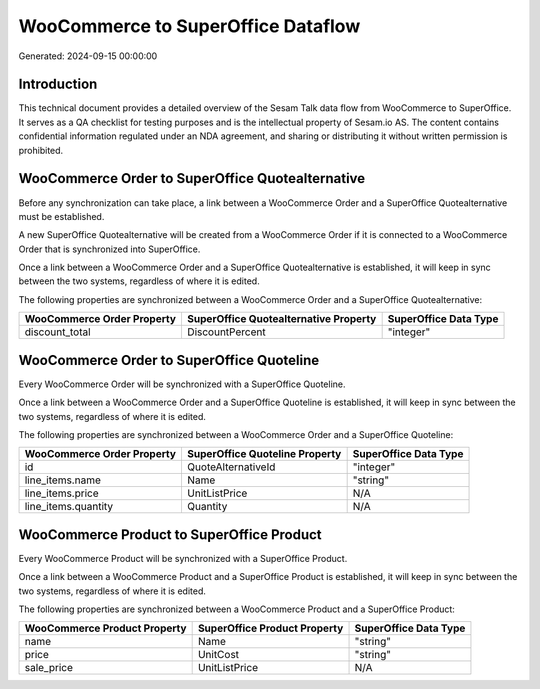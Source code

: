 ===================================
WooCommerce to SuperOffice Dataflow
===================================

Generated: 2024-09-15 00:00:00

Introduction
------------

This technical document provides a detailed overview of the Sesam Talk data flow from WooCommerce to SuperOffice. It serves as a QA checklist for testing purposes and is the intellectual property of Sesam.io AS. The content contains confidential information regulated under an NDA agreement, and sharing or distributing it without written permission is prohibited.

WooCommerce Order to SuperOffice Quotealternative
-------------------------------------------------
Before any synchronization can take place, a link between a WooCommerce Order and a SuperOffice Quotealternative must be established.

A new SuperOffice Quotealternative will be created from a WooCommerce Order if it is connected to a WooCommerce Order that is synchronized into SuperOffice.

Once a link between a WooCommerce Order and a SuperOffice Quotealternative is established, it will keep in sync between the two systems, regardless of where it is edited.

The following properties are synchronized between a WooCommerce Order and a SuperOffice Quotealternative:

.. list-table::
   :header-rows: 1

   * - WooCommerce Order Property
     - SuperOffice Quotealternative Property
     - SuperOffice Data Type
   * - discount_total
     - DiscountPercent
     - "integer"


WooCommerce Order to SuperOffice Quoteline
------------------------------------------
Every WooCommerce Order will be synchronized with a SuperOffice Quoteline.

Once a link between a WooCommerce Order and a SuperOffice Quoteline is established, it will keep in sync between the two systems, regardless of where it is edited.

The following properties are synchronized between a WooCommerce Order and a SuperOffice Quoteline:

.. list-table::
   :header-rows: 1

   * - WooCommerce Order Property
     - SuperOffice Quoteline Property
     - SuperOffice Data Type
   * - id
     - QuoteAlternativeId
     - "integer"
   * - line_items.name
     - Name
     - "string"
   * - line_items.price
     - UnitListPrice
     - N/A
   * - line_items.quantity
     - Quantity
     - N/A


WooCommerce Product to SuperOffice Product
------------------------------------------
Every WooCommerce Product will be synchronized with a SuperOffice Product.

Once a link between a WooCommerce Product and a SuperOffice Product is established, it will keep in sync between the two systems, regardless of where it is edited.

The following properties are synchronized between a WooCommerce Product and a SuperOffice Product:

.. list-table::
   :header-rows: 1

   * - WooCommerce Product Property
     - SuperOffice Product Property
     - SuperOffice Data Type
   * - name
     - Name
     - "string"
   * - price
     - UnitCost
     - "string"
   * - sale_price
     - UnitListPrice
     - N/A

